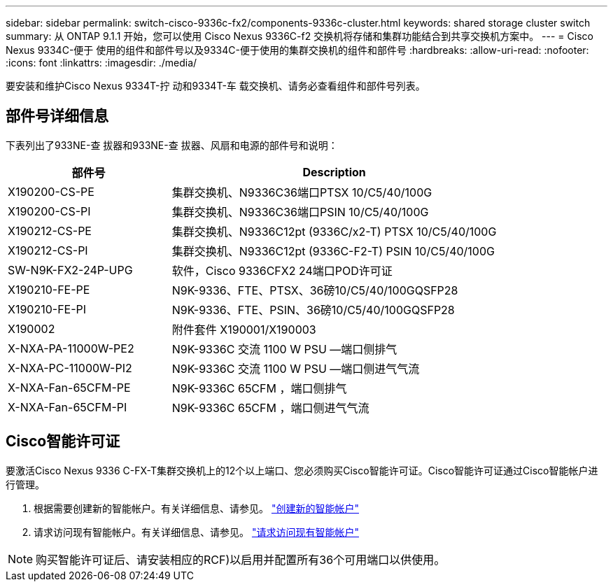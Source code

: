 ---
sidebar: sidebar 
permalink: switch-cisco-9336c-fx2/components-9336c-cluster.html 
keywords: shared storage cluster switch 
summary: 从 ONTAP 9.1.1 开始，您可以使用 Cisco Nexus 9336C-f2 交换机将存储和集群功能结合到共享交换机方案中。 
---
= Cisco Nexus 9334C-便于 使用的组件和部件号以及9334C-便于使用的集群交换机的组件和部件号
:hardbreaks:
:allow-uri-read: 
:nofooter: 
:icons: font
:linkattrs: 
:imagesdir: ./media/


[role="lead"]
要安装和维护Cisco Nexus 9334T-拧 动和9334T-车 载交换机、请务必查看组件和部件号列表。



== 部件号详细信息

下表列出了933NE-查 拔器和933NE-查 拔器、风扇和电源的部件号和说明：

[cols="1,2"]
|===
| 部件号 | Description 


 a| 
X190200-CS-PE
 a| 
集群交换机、N9336C36端口PTSX 10/C5/40/100G



 a| 
X190200-CS-PI
 a| 
集群交换机、N9336C36端口PSIN 10/C5/40/100G



 a| 
X190212-CS-PE
 a| 
集群交换机、N9336C12pt (9336C/x2-T) PTSX 10/C5/40/100G



 a| 
X190212-CS-PI
 a| 
集群交换机、N9336C12pt (9336C-F2-T) PSIN 10/C5/40/100G



 a| 
SW-N9K-FX2-24P-UPG
 a| 
软件，Cisco 9336CFX2 24端口POD许可证



 a| 
X190210-FE-PE
 a| 
N9K-9336、FTE、PTSX、36磅10/C5/40/100GQSFP28



 a| 
X190210-FE-PI
 a| 
N9K-9336、FTE、PSIN、36磅10/C5/40/100GQSFP28



 a| 
X190002
 a| 
附件套件 X190001/X190003



 a| 
X-NXA-PA-11000W-PE2
 a| 
N9K-9336C 交流 1100 W PSU —端口侧排气



 a| 
X-NXA-PC-11000W-PI2
 a| 
N9K-9336C 交流 1100 W PSU —端口侧进气气流



 a| 
X-NXA-Fan-65CFM-PE
 a| 
N9K-9336C 65CFM ，端口侧排气



 a| 
X-NXA-Fan-65CFM-PI
 a| 
N9K-9336C 65CFM ，端口侧进气气流

|===


== Cisco智能许可证

要激活Cisco Nexus 9336 C-FX-T集群交换机上的12个以上端口、您必须购买Cisco智能许可证。Cisco智能许可证通过Cisco智能帐户进行管理。

. 根据需要创建新的智能帐户。有关详细信息、请参见。 https://id.cisco.com/signin/register["创建新的智能帐户"^]
. 请求访问现有智能帐户。有关详细信息、请参见。 https://id.cisco.com/oauth2/default/v1/authorize?response_type=code&scope=openid%20profile%20address%20offline_access%20cci_coimemberOf%20email&client_id=cae-okta-web-gslb-01&state=s2wvKDiBja__7ylXonWrq8w-FAA&redirect_uri=https%3A%2F%2Frpfa.cloudapps.cisco.com%2Fcb%2Fsso&nonce=qO6s3cZE5ZdhC8UKMEfgE6fbu3mvDJ8PTw5jYOp6z30["请求访问现有智能帐户"^]



NOTE: 购买智能许可证后、请安装相应的RCF)以启用并配置所有36个可用端口以供使用。
